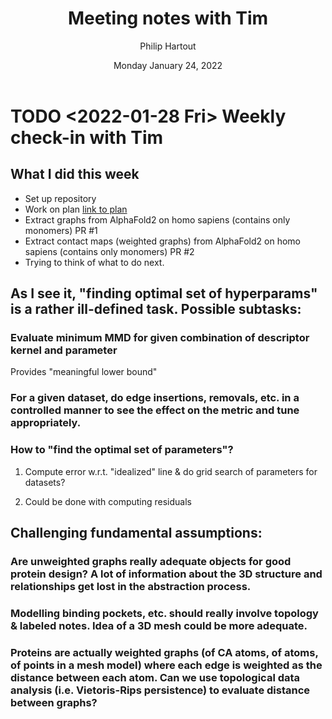 #+BIND: org-export-use-babel nil
#+TITLE: Meeting notes with Tim
#+AUTHOR: Philip Hartout
#+EMAIL: <philip.hartout@protonmail.com>
#+DATE: Monday January 24, 2022
#+LATEX_CLASS: article
#+LATEX_CLASS_OPTIONS:[a4paper,12pt,twoside]
#+LaTeX_HEADER:\usepackage[usenames,dvipsnames,figures]{xcolor}
#+LaTeX_HEADER:\usepackage[autostyle]{csquotes}
#+LaTeX_HEADER:\usepackage[final]{pdfpages}
#+LaTeX_HEADER:\usepackage{amsfonts, amssymb}            % Math symbols
#+LaTeX_HEADER:\usepackage[top=3cm, bottom=3cm, left=3cm, right=3cm]{geometry}
#+LATEX_HEADER_EXTRA:\hypersetup{colorlinks=false, linkcolor=black, citecolor=black, filecolor=black, urlcolor=black}
#+LATEX_HEADER_EXTRA:\newtheorem{definition}{Definition}[section]
#+MACRO: NEWLINE @@latex:\@@ @@html:<br>@@
#+PROPERTY: header-args :exports both :session python_emacs_session :cache :results value
#+OPTIONS: ^:nil
#+OPTIONS: toc:nil
#+STARTUP: latexpreview
#+LATEX_COMPILER: pdflatexorg-mode restarted


* TODO <2022-01-28 Fri> Weekly check-in with Tim
** What I did this week
+ Set up repository
+ Work on plan [[../msc-timeline.xlsx][link to plan]]
+ Extract graphs from AlphaFold2 on homo sapiens (contains only monomers) PR #1
+ Extract contact maps (weighted graphs) from AlphaFold2 on homo sapiens (contains only monomers) PR #2
+ Trying to think of what to do next.
** As I see it, "finding optimal set of hyperparams" is a rather ill-defined task. Possible subtasks:
*** Evaluate minimum MMD for given combination of descriptor kernel and parameter
    Provides "meaningful lower bound"
*** For a given dataset, do edge insertions, removals, etc. in a controlled manner to see the effect on the metric and tune appropriately.
*** How to "find the optimal set of parameters"?
**** Compute error w.r.t. "idealized" line & do grid search of parameters for datasets?
**** Could be done with computing residuals

** Challenging fundamental assumptions:
*** Are unweighted graphs really adequate objects for good protein design? A lot of information about the 3D structure and relationships get lost in the abstraction process.
*** Modelling binding pockets, etc. should really involve topology & labeled notes. Idea of a 3D mesh could be more adequate.
*** Proteins are actually weighted graphs (of CA atoms, of atoms, of points in a mesh model) where each edge is weighted as the distance between each atom. Can we use topological data analysis (i.e. Vietoris-Rips persistence) to evaluate distance between graphs?
